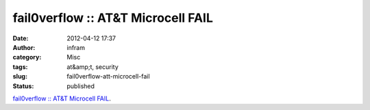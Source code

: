 fail0verflow :: AT&T Microcell FAIL
###################################
:date: 2012-04-12 17:37
:author: infram
:category: Misc
:tags: at&amp;t, security
:slug: fail0verflow-att-microcell-fail
:status: published

`fail0verflow :: AT&T Microcell
FAIL <http://fail0verflow.com/blog/2012/microcell-fail.html>`__.

